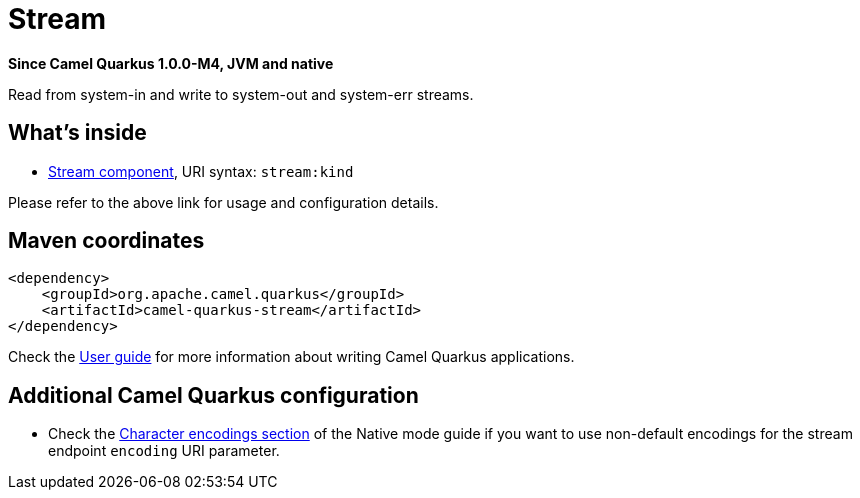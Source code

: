 // Do not edit directly!
// This file was generated by camel-quarkus-package-maven-plugin:update-extension-doc-page

[[stream]]
= Stream

*Since Camel Quarkus 1.0.0-M4, JVM and native*

Read from system-in and write to system-out and system-err streams.

== What's inside

* https://camel.apache.org/components/latest/stream-component.html[Stream component], URI syntax: `stream:kind`

Please refer to the above link for usage and configuration details.

== Maven coordinates

[source,xml]
----
<dependency>
    <groupId>org.apache.camel.quarkus</groupId>
    <artifactId>camel-quarkus-stream</artifactId>
</dependency>
----

Check the xref:user-guide.adoc[User guide] for more information about writing Camel Quarkus applications.

== Additional Camel Quarkus configuration

* Check the xref:native-mode.adoc#charsets[Character encodings section] of the Native mode guide if you want to use
 non-default encodings for the stream endpoint `encoding` URI parameter.

